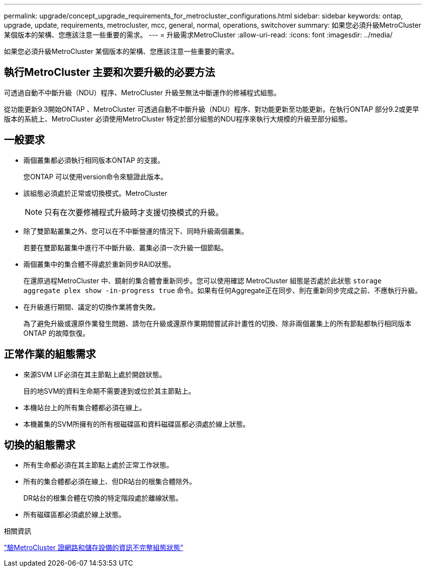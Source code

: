 ---
permalink: upgrade/concept_upgrade_requirements_for_metrocluster_configurations.html 
sidebar: sidebar 
keywords: ontap, upgrade, update, requirements, metrocluster, mcc, general, normal, operations, switchover 
summary: 如果您必須升級MetroCluster 某個版本的架構、您應該注意一些重要的需求。 
---
= 升級需求MetroCluster
:allow-uri-read: 
:icons: font
:imagesdir: ../media/


[role="lead"]
如果您必須升級MetroCluster 某個版本的架構、您應該注意一些重要的需求。



== 執行MetroCluster 主要和次要升級的必要方法

可透過自動不中斷升級（NDU）程序、MetroCluster 升級至無法中斷運作的修補程式組態。

從功能更新9.3開始ONTAP 、MetroCluster 可透過自動不中斷升級（NDU）程序、對功能更新至功能更新。在執行ONTAP 部分9.2或更早版本的系統上、MetroCluster 必須使用MetroCluster 特定於部分組態的NDU程序來執行大規模的升級至部分組態。



== 一般要求

* 兩個叢集都必須執行相同版本ONTAP 的支援。
+
您ONTAP 可以使用version命令來驗證此版本。

* 該組態必須處於正常或切換模式。MetroCluster
+

NOTE: 只有在次要修補程式升級時才支援切換模式的升級。

* 除了雙節點叢集之外、您可以在不中斷營運的情況下、同時升級兩個叢集。
+
若要在雙節點叢集中進行不中斷升級、叢集必須一次升級一個節點。

* 兩個叢集中的集合體不得處於重新同步RAID狀態。
+
在還原過程MetroCluster 中、鏡射的集合體會重新同步。您可以使用確認 MetroCluster 組態是否處於此狀態 `storage aggregate plex show -in-progress true` 命令。如果有任何Aggregate正在同步、則在重新同步完成之前、不應執行升級。

* 在升級進行期間、議定的切換作業將會失敗。
+
為了避免升級或還原作業發生問題、請勿在升級或還原作業期間嘗試非計畫性的切換、除非兩個叢集上的所有節點都執行相同版本ONTAP 的故障恢復。





== 正常作業的組態需求

* 來源SVM LIF必須在其主節點上處於開啟狀態。
+
目的地SVM的資料生命期不需要達到或位於其主節點上。

* 本機站台上的所有集合體都必須在線上。
* 本機叢集的SVM所擁有的所有根磁碟區和資料磁碟區都必須處於線上狀態。




== 切換的組態需求

* 所有生命都必須在其主節點上處於正常工作狀態。
* 所有的集合體都必須在線上、但DR站台的根集合體除外。
+
DR站台的根集合體在切換的特定階段處於離線狀態。

* 所有磁碟區都必須處於線上狀態。


.相關資訊
link:task_verifying_the_networking_and_storage_status_for_metrocluster_cluster_is_ready.html["驗MetroCluster 證網路和儲存設備的資訊不完整組態狀態"]
